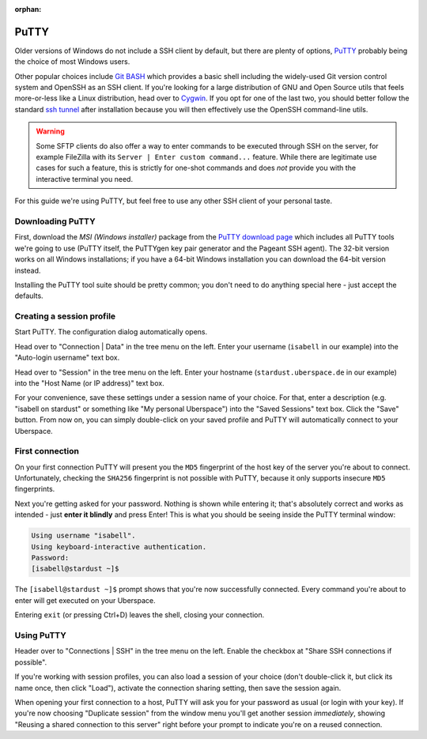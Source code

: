 :orphan:

.. _putty:

#####
PuTTY
#####

Older versions of Windows do not include a SSH client by default, but there are plenty of options,
`PuTTY <http://www.chiark.greenend.org.uk/~sgtatham/putty/download.html>`__ probably being the choice of most Windows users.

Other popular choices include `Git BASH <https://git-for-windows.github.io/>`_ which provides a basic shell including
the widely-used Git version control system and OpenSSH as an SSH client.
If you're looking for a large distribution of GNU and Open Source utils that feels more-or-less like a Linux distribution,
head over to `Cygwin <https://www.cygwin.com/>`_.
If you opt for one of the last two, you should better follow the standard `ssh tunnel <https://manual.uberspace.de/database-mysql/#external-connection>`_ after installation because you will then
effectively use the OpenSSH command-line utils.

.. warning:: Some SFTP clients do also offer a way to enter commands to be executed through SSH on the server,
  for example FileZilla with its ``Server | Enter custom command...`` feature.
  While there are legitimate use cases for such a feature, this is strictly for one-shot commands and does *not* provide you with the
  interactive terminal you need.

For this guide we're using PuTTY, but feel free to use any other SSH client of your personal taste.

Downloading PuTTY
~~~~~~~~~~~~~~~~~

First, download the *MSI (Windows installer)* package from the `PuTTY download page <https://www.chiark.greenend.org.uk/~sgtatham/putty/latest.html>`_
which includes all PuTTY tools we're going to use (PuTTY itself, the PuTTYgen key pair generator and the Pageant SSH agent).
The 32-bit version works on all Windows installations; if you have a 64-bit Windows installation you can download the 64-bit version instead.

Installing the PuTTY tool suite should be pretty common; you don't need to do anything special here - just accept the defaults.


Creating a session profile
~~~~~~~~~~~~~~~~~~~~~~~~~~

Start PuTTY. The configuration dialog automatically opens.

Head over to "Connection | Data" in the tree menu on the left. Enter your username (``isabell`` in our example)
into the "Auto-login username" text box.

Head over to "Session" in the tree menu on the left. Enter your hostname (``stardust.uberspace.de`` in our example)
into the "Host Name (or IP address)" text box.

For your convenience, save these settings under a session name of your choice.
For that, enter a description (e.g. "isabell on stardust" or something like "My personal Uberspace") into the "Saved Sessions" text box.
Click the "Save" button. From now on, you can simply double-click on your saved profile and PuTTY will automatically connect to your Uberspace.

First connection
~~~~~~~~~~~~~~~~

On your first connection PuTTY will present you the ``MD5`` fingerprint of the host key of the server you're about to connect. Unfortunately, checking the ``SHA256`` fingerprint is not possible with PuTTY, because it only supports insecure ``MD5`` fingerprints.

Next you're getting asked for your password. Nothing is shown while entering it; that's absolutely correct and works as intended - just **enter it blindly** and press Enter!
This is what you should be seeing inside the PuTTY terminal window:

.. code-block:: console

  Using username "isabell".
  Using keyboard-interactive authentication.
  Password:
  [isabell@stardust ~]$

The ``[isabell@stardust ~]$`` prompt shows that you're now successfully connected. Every command you're about to enter will get executed on your Uberspace.

Entering ``exit`` (or pressing Ctrl+D) leaves the shell, closing your connection.

Using PuTTY
~~~~~~~~~~~

Header over to "Connections | SSH" in the tree menu on the left. Enable the checkbox at "Share SSH connections if possible".

If you're working with session profiles, you can also load a session of your choice (don't double-click it, but click its name once, then click "Load"),
activate the connection sharing setting, then save the session again.

When opening your first connection to a host, PuTTY will ask you for your password as usual (or login with your key).
If you're now choosing "Duplicate session" from the window menu you'll get another session *immediately*, showing
"Reusing a shared connection to this server" right before your prompt to indicate you're on a reused connection.

